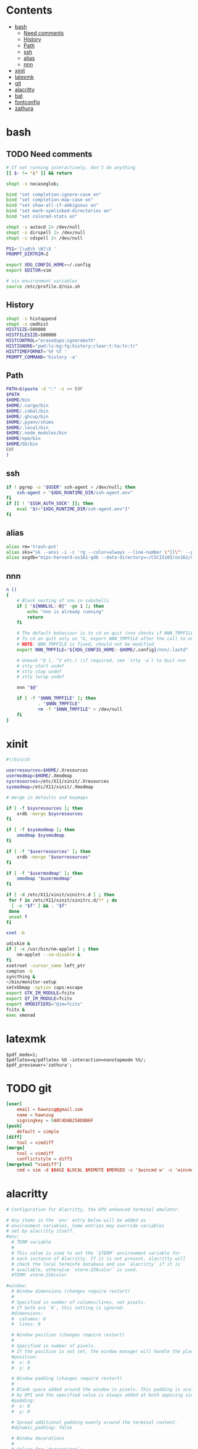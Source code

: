 #+PROPERTY: header-args    :mkdirp yes
* Contents
:PROPERTIES:
:TOC:      this
:END:
-  [[#bash][bash]]
  -  [[#need-comments][Need comments]]
  -  [[#history][History]]
  -  [[#path][Path]]
  -  [[#ssh][ssh]]
  -  [[#alias][alias]]
  -  [[#nnn][nnn]]
-  [[#xinit][xinit]]
-  [[#latexmk][latexmk]]
-  [[#git][git]]
-  [[#alacritty][alacritty]]
-  [[#bat][bat]]
-  [[#fontconfig][fontconfig]]
-  [[#zathura][zathura]]

* bash
:PROPERTIES:
:header-args: :tangle ~/.bashrc
:END:
** TODO Need comments
#+BEGIN_SRC sh
  # If not running interactively, don't do anything
  [[ $- != *i* ]] && return

  shopt -s nocaseglob;

  bind "set completion-ignore-case on"
  bind "set completion-map-case on"
  bind "set show-all-if-ambiguous on"
  bind "set mark-symlinked-directories on"
  bind "set colored-stats on"

  shopt -s autocd 2> /dev/null
  shopt -s dirspell 2> /dev/null
  shopt -s cdspell 2> /dev/null

  PS1='[\u@\h \W]\$ '
  PROMPT_DIRTRIM=2

  export XDG_CONFIG_HOME=~/.config
  export EDITOR=vim

  # nix environment variables
  source /etc/profile.d/nix.sh

#+END_SRC

** History
#+BEGIN_SRC sh
  shopt -s histappend
  shopt -s cmdhist
  HISTSIZE=500000
  HISTFILESIZE=500000
  HISTCONTROL="erasedups:ignoreboth"
  HISTIGNORE="pwd:ls:bg:fg:history:clear:t:ta:tn:tr"
  HISTTIMEFORMAT='%F %T '
  PROMPT_COMMAND='history -a'
#+END_SRC

** Path
#+BEGIN_SRC sh
  PATH=$(paste -d ":" -s << EOF
  $PATH
  $HOME/bin
  $HOME/.cargo/bin
  $HOME/.cabal/bin
  $HOME/.ghcup/bin
  $HOME/.pyenv/shims
  $HOME/.local/bin
  $HOME/.node_modules/bin
  $HOME/npm/bin
  $HOME/GO/bin
  EOF
  )
#+END_SRC

** ssh
#+BEGIN_SRC sh
  if ! pgrep -u "$USER" ssh-agent > /dev/null; then
      ssh-agent > "$XDG_RUNTIME_DIR/ssh-agent.env"
  fi
  if [[ ! "$SSH_AUTH_SOCK" ]]; then
      eval "$(<"$XDG_RUNTIME_DIR/ssh-agent.env")"
  fi
#+END_SRC

** alias
#+BEGIN_SRC sh
  alias rm='trash-put'
  alias sks="sk --ansi -i -c 'rg --color=always --line-number \"{}\"' --preview \"preview.sh {}\""
  alias osgdb="mips-harvard-os161-gdb --data-directory=~/CSCI5103/os161/mips-harvard-os161-gdb/pkg/mips-harvard-os161-gdb/usr/share/gdb/ kernel"
#+END_SRC

** nnn
#+BEGIN_SRC sh :tangle (if (executable-find "nnn") "~/.bashrc" "no")
  n ()
  {
      # Block nesting of nnn in subshells
      if [ "${NNNLVL:-0}" -ge 1 ]; then
          echo "nnn is already running"
          return
      fi

      # The default behaviour is to cd on quit (nnn checks if NNN_TMPFILE is set)
      # To cd on quit only on ^G, export NNN_TMPFILE after the call to nnn
      # NOTE: NNN_TMPFILE is fixed, should not be modified
      export NNN_TMPFILE="${XDG_CONFIG_HOME:-$HOME/.config}/nnn/.lastd"

      # Unmask ^Q (, ^V etc.) (if required, see `stty -a`) to Quit nnn
      # stty start undef
      # stty stop undef
      # stty lwrap undef

      nnn "$@"

      if [ -f "$NNN_TMPFILE" ]; then
              . "$NNN_TMPFILE"
              rm -f "$NNN_TMPFILE" > /dev/null
      fi
  }
#+END_SRC

* xinit
#+BEGIN_SRC sh :tangle ~/.xinitrc
  #!/bin/sh

  userresources=$HOME/.Xresources
  usermodmap=$HOME/.Xmodmap
  sysresources=/etc/X11/xinit/.Xresources
  sysmodmap=/etc/X11/xinit/.Xmodmap

  # merge in defaults and keymaps

  if [ -f $sysresources ]; then
      xrdb -merge $sysresources
  fi

  if [ -f $sysmodmap ]; then
      xmodmap $sysmodmap
  fi

  if [ -f "$userresources" ]; then
      xrdb -merge "$userresources"
  fi

  if [ -f "$usermodmap" ]; then
      xmodmap "$usermodmap"
  fi

  if [ -d /etc/X11/xinit/xinitrc.d ] ; then
   for f in /etc/X11/xinit/xinitrc.d/?* ; do
    [ -x "$f" ] && . "$f"
   done
   unset f
  fi

  xset -b

  udiskie &
  if [ -x /usr/bin/nm-applet ] ; then
      nm-applet --sm-disable &
  fi
  xsetroot -cursor_name left_ptr
  compton -b
  syncthing &
  ~/bin/monitor-setup
  setxkbmap -option caps:escape
  export GTK_IM_MODULE=fcitx
  export QT_IM_MODULE=fcitx
  export XMODIFIERS="@im=fcitx"
  fcitx &
  exec xmonad
#+END_SRC

* latexmk
#+BEGIN_SRC text :tangle ~/.latexmkrc
  $pdf_mode=1;
  $pdflatex=q/pdflatex %O -interaction=nonstopmode %S/;
  $pdf_previewer='zathura';
#+END_SRC

* TODO git
#+BEGIN_SRC conf :tangle ~/.gitconfig
  [user]
      email = hawnzug@gmail.com
      name = hawnzug
      signingkey = 6A0C4DAB258D8B6F
  [push]
      default = simple
  [diff]
      tool = vimdiff
  [merge]
      tool = vimdiff
      conflictstyle = diff3
  [mergetool "vimdiff"]
      cmd = vim -d $BASE $LOCAL $REMOTE $MERGED -c '$wincmd w' -c 'wincmd J'
#+END_SRC

* alacritty
#+BEGIN_SRC yaml :tangle ~/.config/alacritty/alacritty.yml
  # Configuration for Alacritty, the GPU enhanced terminal emulator.

  # Any items in the `env` entry below will be added as
  # environment variables. Some entries may override variables
  # set by alacritty itself.
  #env:
    # TERM variable
    #
    # This value is used to set the `$TERM` environment variable for
    # each instance of Alacritty. If it is not present, alacritty will
    # check the local terminfo database and use `alacritty` if it is
    # available, otherwise `xterm-256color` is used.
    #TERM: xterm-256color

  #window:
    # Window dimensions (changes require restart)
    #
    # Specified in number of columns/lines, not pixels.
    # If both are `0`, this setting is ignored.
    #dimensions:
    #  columns: 0
    #  lines: 0

    # Window position (changes require restart)
    #
    # Specified in number of pixels.
    # If the position is not set, the window manager will handle the placement.
    #position:
    #  x: 0
    #  y: 0

    # Window padding (changes require restart)
    #
    # Blank space added around the window in pixels. This padding is scaled
    # by DPI and the specified value is always added at both opposing sides.
    #padding:
    #  x: 0
    #  y: 0

    # Spread additional padding evenly around the terminal content.
    #dynamic_padding: false

    # Window decorations
    #
    # Values for `decorations`:
    #     - full: Borders and title bar
    #     - none: Neither borders nor title bar
    #
    # Values for `decorations` (macOS only):
    #     - transparent: Title bar, transparent background and title bar buttons
    #     - buttonless: Title bar, transparent background, but no title bar buttons
    #decorations: full

    # Startup Mode (changes require restart)
    #
    # Values for `startup_mode`:
    #   - Windowed
    #   - Maximized
    #   - Fullscreen
    #
    # Values for `startup_mode` (macOS only):
    #   - SimpleFullscreen
    #startup_mode: Windowed

    # Window title
    #title: Alacritty

    # Window class (Linux/BSD only):
    #class:
      # Application instance name
      #instance: Alacritty
      # General application class
      #general: Alacritty

    # GTK theme variant (Linux/BSD only)
    #
    # Override the variant of the GTK theme. Commonly supported values are `dark` and `light`.
    # Set this to `None` to use the default theme variant.
    #gtk_theme_variant: None

  #scrolling:
    # Maximum number of lines in the scrollback buffer.
    # Specifying '0' will disable scrolling.
    #history: 10000

    # Number of lines the viewport will move for every line scrolled when
    # scrollback is enabled (history > 0).
    #multiplier: 3

    # Scroll to the bottom when new text is written to the terminal.
    #auto_scroll: false

  # Spaces per Tab (changes require restart)
  #
  # This setting defines the width of a tab in cells.
  #
  # Some applications, like Emacs, rely on knowing about the width of a tab.
  # To prevent unexpected behavior in these applications, it's also required to
  # change the `it` value in terminfo when altering this setting.
  #tabspaces: 8

  # Font configuration
  font:
    # Normal (roman) font face
    normal:
      # Font family
      #
      # Default:
      #   - (macOS) Menlo
      #   - (Linux/BSD) monospace
      #   - (Windows) Consolas
      #family: monospace
      family: Iosevka Term Slab

      # The `style` can be specified to pick a specific face.
      #style: Regular

    # Bold font face
    bold:
      # Font family
      #
      # If the bold family is not specified, it will fall back to the
      # value specified for the normal font.
      #family: monospace
      family: Iosevka Term Slab

      # The `style` can be specified to pick a specific face.
      #style: Bold

    # Italic font face
    italic:
      # Font family
      #
      # If the italic family is not specified, it will fall back to the
      # value specified for the normal font.
      #family: monospace
      family: Iosevka Term Slab

      # The `style` can be specified to pick a specific face.
      #style: Italic

    # Bold italic font face
    bold_italic:
      # Font family
      #
      # If the bold italic family is not specified, it will fall back to the
      # value specified for the normal font.
      #family: monospace
      family: Iosevka Term Slab

      # The `style` can be specified to pick a specific face.
      #style: Bold Italic

    # Point size
    size: 14.0

    # Offset is the extra space around each character. `offset.y` can be thought of
    # as modifying the line spacing, and `offset.x` as modifying the letter spacing.
    #offset:
    #  x: 0
    #  y: 0

    # Glyph offset determines the locations of the glyphs within their cells with
    # the default being at the bottom. Increasing `x` moves the glyph to the right,
    # increasing `y` moves the glyph upwards.
    #glyph_offset:
    #  x: 0
    #  y: 0

    # Thin stroke font rendering (macOS only)
    #
    # Thin strokes are suitable for retina displays, but for non-retina screens
    # it is recommended to set `use_thin_strokes` to `false`
    #
    # macOS >= 10.14.x:
    #
    # If the font quality on non-retina display looks bad then set
    # `use_thin_strokes` to `true` and enable font smoothing by running the
    # following command:
    #   `defaults write -g CGFontRenderingFontSmoothingDisabled -bool NO`
    #
    # This is a global setting and will require a log out or restart to take
    # effect.
    #use_thin_strokes: true

  # If `true`, bold text is drawn using the bright color variants.
  #draw_bold_text_with_bright_colors: true

  # Colors (Tomorrow Night Bright)
  #colors:
    # Default colors
    #primary:
    #  background: '0x000000'
    #  foreground: '0xeaeaea'

      # Bright and dim foreground colors
      #
      # The dimmed foreground color is calculated automatically if it is not present.
      # If the bright foreground color is not set, or `draw_bold_text_with_bright_colors`
      # is `false`, the normal foreground color will be used.
      #dim_foreground: '0x9a9a9a'
      #bright_foreground: '0xffffff'

    # Cursor colors
    #
    # Colors which should be used to draw the terminal cursor. If these are unset,
    # the cursor color will be the inverse of the cell color.
    #cursor:
    #  text: '0x000000'
    #  cursor: '0xffffff'

    # Selection colors
    #
    # Colors which should be used to draw the selection area. If selection
    # background is unset, selection color will be the inverse of the cell colors.
    # If only text is unset the cell text color will remain the same.
    #selection:
    #  text: '0xeaeaea'
    #  background: '0x404040'

    # Normal colors
    #normal:
    #  black:   '0x000000'
    #  red:     '0xd54e53'
    #  green:   '0xb9ca4a'
    #  yellow:  '0xe6c547'
    #  blue:    '0x7aa6da'
    #  magenta: '0xc397d8'
    #  cyan:    '0x70c0ba'
    #  white:   '0xeaeaea'

    # Bright colors
    #bright:
    #  black:   '0x666666'
    #  red:     '0xff3334'
    #  green:   '0x9ec400'
    #  yellow:  '0xe7c547'
    #  blue:    '0x7aa6da'
    #  magenta: '0xb77ee0'
    #  cyan:    '0x54ced6'
    #  white:   '0xffffff'

    # Dim colors
    #
    # If the dim colors are not set, they will be calculated automatically based
    # on the `normal` colors.
    #dim:
    #  black:   '0x000000'
    #  red:     '0x8c3336'
    #  green:   '0x7a8530'
    #  yellow:  '0x97822e'
    #  blue:    '0x506d8f'
    #  magenta: '0x80638e'
    #  cyan:    '0x497e7a'
    #  white:   '0x9a9a9a'

    # Indexed Colors
    #
    # The indexed colors include all colors from 16 to 256.
    # When these are not set, they're filled with sensible defaults.
    #
    # Example:
    #   `- { index: 16, color: '0xff00ff' }`
    #
    #indexed_colors: []


  # Colors (Solarized Light)
  colors:
    # Default colors
    primary:
      background: '0xfdf6e3'
      foreground: '0x586e75'

    # Normal colors
    normal:
      black:   '0x002b36'
      red:     '0xdc322f'
      green:   '0x859900'
      yellow:  '0xb58900'
      blue:    '0x268bd2'
      magenta: '0x6c71c4'
      cyan:    '0x2aa198'
      white:   '0x93a1a1'

    # Bright colors
    bright:
      black:   '0x657b83'
      red:     '0xdc322f'
      green:   '0x859900'
      yellow:  '0xb58900'
      blue:    '0x268bd2'
      magenta: '0x6c71c4'
      cyan:    '0x2aa198'
      white:   '0xfdf6e3'

  # Visual Bell
  #
  # Any time the BEL code is received, Alacritty "rings" the visual bell. Once
  # rung, the terminal background will be set to white and transition back to the
  # default background color. You can control the rate of this transition by
  # setting the `duration` property (represented in milliseconds). You can also
  # configure the transition function by setting the `animation` property.
  #
  # Values for `animation`:
  #   - Ease
  #   - EaseOut
  #   - EaseOutSine
  #   - EaseOutQuad
  #   - EaseOutCubic
  #   - EaseOutQuart
  #   - EaseOutQuint
  #   - EaseOutExpo
  #   - EaseOutCirc
  #   - Linear
  #
  # Specifying a `duration` of `0` will disable the visual bell.
  #visual_bell:
  #  animation: EaseOutExpo
  #  duration: 0
  #  color: '0xffffff'

  # Background opacity
  #
  # Window opacity as a floating point number from `0.0` to `1.0`.
  # The value `0.0` is completely transparent and `1.0` is opaque.
  background_opacity: 0.9

  #selection:
    #semantic_escape_chars: ",│`|:\"' ()[]{}<>\t"

    # When set to `true`, selected text will be copied to the primary clipboard.
    #save_to_clipboard: false

  # Allow terminal applications to change Alacritty's window title.
  #dynamic_title: true

  #cursor:
    # Cursor style
    #
    # Values for `style`:
    #   - ▇ Block
    #   - _ Underline
    #   - | Beam
    #style: Block

    # If this is `true`, the cursor will be rendered as a hollow box when the
    # window is not focused.
    #unfocused_hollow: true

  # Live config reload (changes require restart)
  #live_config_reload: true

  # Shell
  #
  # You can set `shell.program` to the path of your favorite shell, e.g. `/bin/fish`.
  # Entries in `shell.args` are passed unmodified as arguments to the shell.
  #
  # Default:
  #   - (macOS) /bin/bash --login
  #   - (Linux/BSD) user login shell
  #   - (Windows) powershell
  #shell:
  #  program: /bin/bash
  #  args:
  #    - --login

  # Startup directory
  #
  # Directory the shell is started in. If this is unset, or `None`, the working
  # directory of the parent process will be used.
  #working_directory: None

  # WinPTY backend (Windows only)
  #
  # Alacritty defaults to using the newer ConPTY backend if it is available,
  # since it resolves a lot of bugs and is quite a bit faster. If it is not
  # available, the the WinPTY backend will be used instead.
  #
  # Setting this option to `true` makes Alacritty use the legacy WinPTY backend,
  # even if the ConPTY backend is available.
  #winpty_backend: false

  # Send ESC (\x1b) before characters when alt is pressed.
  #alt_send_esc: true

  #debug:
    # Display the time it takes to redraw each frame.
    #render_timer: false

    # Keep the log file after quitting Alacritty.
    #persistent_logging: false

    # Log level
    #
    # Values for `log_level`:
    #   - None
    #   - Error
    #   - Warn
    #   - Info
    #   - Debug
    #   - Trace
    #log_level: Warn

    # Print all received window events.
    #print_events: false

    # Record all characters and escape sequences as test data.
    #ref_test: false

  #mouse:
    # Click settings
    #
    # The `double_click` and `triple_click` settings control the time
    # alacritty should wait for accepting multiple clicks as one double
    # or triple click.
    #double_click: { threshold: 300 }
    #triple_click: { threshold: 300 }

    # If this is `true`, the cursor is temporarily hidden when typing.
    #hide_when_typing: false

    #url:
      # URL launcher
      #
      # This program is executed when clicking on a text which is recognized as a URL.
      # The URL is always added to the command as the last parameter.
      #
      # When set to `None`, URL launching will be disabled completely.
      #
      # Default:
      #   - (macOS) open
      #   - (Linux/BSD) xdg-open
      #   - (Windows) explorer
      #launcher:
      #  program: xdg-open
      #  args: []

      # URL modifiers
      #
      # These are the modifiers that need to be held down for opening URLs when clicking
      # on them. The available modifiers are documented in the key binding section.
      #modifiers: None

  # Mouse bindings
  #
  # Mouse bindings are specified as a list of objects, much like the key
  # bindings further below.
  #
  # Each mouse binding will specify a:
  #
  # - `mouse`:
  #
  #   - Middle
  #   - Left
  #   - Right
  #   - Numeric identifier such as `5`
  #
  # - `action` (see key bindings)
  #
  # And optionally:
  #
  # - `mods` (see key bindings)
  #mouse_bindings:
  #  - { mouse: Middle, action: PasteSelection }

  # Key bindings
  #
  # Key bindings are specified as a list of objects. For example, this is the
  # default paste binding:
  #
  # `- { key: V, mods: Control|Shift, action: Paste }`
  #
  # Each key binding will specify a:
  #
  # - `key`: Identifier of the key pressed
  #
  #    - A-Z
  #    - F1-F24
  #    - Key0-Key9
  #
  #    A full list with available key codes can be found here:
  #    https://docs.rs/glutin/*/glutin/event/enum.VirtualKeyCode.html#variants
  #
  #    Instead of using the name of the keys, the `key` field also supports using
  #    the scancode of the desired key. Scancodes have to be specified as a
  #    decimal number. This command will allow you to display the hex scancodes
  #    for certain keys:
  #
  #       `showkey --scancodes`.
  #
  # Then exactly one of:
  #
  # - `chars`: Send a byte sequence to the running application
  #
  #    The `chars` field writes the specified string to the terminal. This makes
  #    it possible to pass escape sequences. To find escape codes for bindings
  #    like `PageUp` (`"\x1b[5~"`), you can run the command `showkey -a` outside
  #    of tmux. Note that applications use terminfo to map escape sequences back
  #    to keys. It is therefore required to update the terminfo when changing an
  #    escape sequence.
  #
  # - `action`: Execute a predefined action
  #
  #   - Copy
  #   - Paste
  #   - PasteSelection
  #   - IncreaseFontSize
  #   - DecreaseFontSize
  #   - ResetFontSize
  #   - ScrollPageUp
  #   - ScrollPageDown
  #   - ScrollLineUp
  #   - ScrollLineDown
  #   - ScrollToTop
  #   - ScrollToBottom
  #   - ClearHistory
  #   - Hide
  #   - Minimize
  #   - Quit
  #   - ToggleFullscreen
  #   - SpawnNewInstance
  #   - ClearLogNotice
  #   - ReceiveChar
  #   - None
  #
  #   (macOS only):
  #   - ToggleSimpleFullscreen: Enters fullscreen without occupying another space
  #
  # - `command`: Fork and execute a specified command plus arguments
  #
  #    The `command` field must be a map containing a `program` string and an
  #    `args` array of command line parameter strings. For example:
  #       `{ program: "alacritty", args: ["-e", "vttest"] }`
  #
  # And optionally:
  #
  # - `mods`: Key modifiers to filter binding actions
  #
  #    - Command
  #    - Control
  #    - Option
  #    - Super
  #    - Shift
  #    - Alt
  #
  #    Multiple `mods` can be combined using `|` like this:
  #       `mods: Control|Shift`.
  #    Whitespace and capitalization are relevant and must match the example.
  #
  # - `mode`: Indicate a binding for only specific terminal reported modes
  #
  #    This is mainly used to send applications the correct escape sequences
  #    when in different modes.
  #
  #    - AppCursor
  #    - AppKeypad
  #    - Alt
  #
  #    A `~` operator can be used before a mode to apply the binding whenever
  #    the mode is *not* active, e.g. `~Alt`.
  #
  # Bindings are always filled by default, but will be replaced when a new
  # binding with the same triggers is defined. To unset a default binding, it can
  # be mapped to the `ReceiveChar` action. Alternatively, you can use `None` for
  # a no-op if you do not wish to receive input characters for that binding.
  key_bindings:
    # (Windows, Linux, and BSD only)
    - { key: N,        mods: Control|Shift, action: SpawnNewInstance }
    #- { key: V,        mods: Control|Shift, action: Paste            }
    #- { key: C,        mods: Control|Shift, action: Copy             }
    #- { key: Insert,   mods: Shift,         action: PasteSelection   }
    #- { key: Key0,     mods: Control,       action: ResetFontSize    }
    #- { key: Equals,   mods: Control,       action: IncreaseFontSize }
    #- { key: Add,      mods: Control,       action: IncreaseFontSize }
    #- { key: Subtract, mods: Control,       action: DecreaseFontSize }
    #- { key: Minus,    mods: Control,       action: DecreaseFontSize }

    # (Windows only)
    #- { key: Return,   mods: Alt,           action: ToggleFullscreen }

    # (macOS only)
    #- { key: Key0,   mods: Command,         action: ResetFontSize    }
    #- { key: Equals, mods: Command,         action: IncreaseFontSize }
    #- { key: Add,    mods: Command,         action: IncreaseFontSize }
    #- { key: Minus,  mods: Command,         action: DecreaseFontSize }
    #- { key: K,      mods: Command,         action: ClearHistory     }
    #- { key: K,      mods: Command,         chars: "\x0c"            }
    #- { key: V,      mods: Command,         action: Paste            }
    #- { key: C,      mods: Command,         action: Copy             }
    #- { key: H,      mods: Command,         action: Hide             }
    #- { key: M,      mods: Command,         action: Minimize         }
    #- { key: Q,      mods: Command,         action: Quit             }
    #- { key: W,      mods: Command,         action: Quit             }
    #- { key: F,      mods: Command|Control, action: ToggleFullscreen }

    #- { key: Paste,                    action: Paste                            }
    #- { key: Copy,                     action: Copy                             }
    #- { key: L,         mods: Control, action: ClearLogNotice                   }
    #- { key: L,         mods: Control, chars: "\x0c"                            }
    #- { key: PageUp,    mods: Shift,   action: ScrollPageUp,   mode: ~Alt       }
    #- { key: PageDown,  mods: Shift,   action: ScrollPageDown, mode: ~Alt       }
    #- { key: Home,      mods: Shift,   action: ScrollToTop,    mode: ~Alt       }
    #- { key: End,       mods: Shift,   action: ScrollToBottom, mode: ~Alt       }
#+END_SRC

* bat
Use a light theme instead of the default dark one.
#+BEGIN_SRC sh :tangle ~/.config/bat/config
--theme="GitHub"
#+END_SRC

* TODO fontconfig
#+BEGIN_SRC xml :tangle ~/.config/fontconfig/fonts.conf
  <?xml version="1.0"?>
  <!DOCTYPE fontconfig SYSTEM "fonts.dtd">
  <fontconfig>

      <its:rules xmlns:its="http://www.w3.org/2005/11/its" version="1.0">
          <its:translateRule translate="no" selector="/fontconfig/*[not(self::description)]"/>
      </its:rules>

      <description>Android Font Config</description>

  <!-- Font directory list -->

      <dir>/usr/share/fonts</dir>
      <dir>/usr/local/share/fonts</dir>
      <dir prefix="xdg">fonts</dir>
      <!-- the following element will be removed in the future -->
      <dir>~/.fonts</dir>


  <!-- 关闭内嵌点阵字体 -->
      <match target="font">
          <edit name="embeddedbitmap" mode="assign">
              <bool>false</bool>
          </edit>
      </match>

  <!-- 英文默认字体使用 Roboto 和 Noto Serif ,终端使用 DejaVu Sans Mono. -->
      <match>
          <test qual="any" name="family">
              <string>serif</string>
          </test>
          <edit name="family" mode="prepend" binding="strong">
              <string>Noto Serif</string>
          </edit>
      </match>
      <match target="pattern">
          <test qual="any" name="family">
              <string>sans-serif</string>
          </test>
          <edit name="family" mode="prepend" binding="strong">
              <string>Roboto</string>
          </edit>
      </match>
      <match target="pattern">
          <test qual="any" name="family">
              <string>monospace</string>
          </test>
          <edit name="family" mode="prepend" binding="strong">
              <string>Sarasa Mono SC</string>
          </edit>
      </match>


  <!-- 中文默认字体使用思源黑体和思源宋体,不使用　Noto Sans CJK SC 是因为这个字体会在特定情况下显示片假字. -->
      <match>
          <test name="lang" compare="contains">
              <string>zh</string>
          </test>
          <test name="family">
              <string>serif</string>
          </test>
          <edit name="family" mode="prepend">
              <string>Source Han Serif CN</string>
          </edit>
      </match>
      <match>
          <test name="lang" compare="contains">
              <string>zh</string>
          </test>
          <test name="family">
              <string>sans-serif</string>
          </test>
          <edit name="family" mode="prepend">
              <string>Source Han Sans CN</string>
          </edit>
      </match>
      <match>
          <test name="lang" compare="contains">
              <string>zh</string>
          </test>
          <test name="family">
              <string>monospace</string>
          </test>
          <edit name="family" mode="prepend">
              <string>Noto Sans Mono CJK SC</string>
          </edit>
      </match>

  <!--Windows & Linux Chinese fonts. -->
  <!--把所有常见的中文字体映射到思源黑体和思源宋体，这样当这些字体未安装时会使用思源黑体和思源宋体.
  解决特定程序指定使用某字体，并且在字体不存在情况下不会使用fallback字体导致中文显示不正常的情况. -->
      <match target="pattern">
          <test qual="any" name="family">
              <string>WenQuanYi Zen Hei</string>
          </test>
          <edit name="family" mode="assign" binding="same">
              <string>Source Han Sans CN</string>
          </edit>
      </match>
      <match target="pattern">
                  <test qual="any" name="family">
                          <string>WenQuanYi Micro Hei</string>
                  </test>
                  <edit name="family" mode="assign" binding="same">
                          <string>Source Han Sans CN</string>
                  </edit>
      </match>
          <match target="pattern">
                  <test qual="any" name="family">
                          <string>WenQuanYi Micro Hei Light</string>
                  </test>
                  <edit name="family" mode="assign" binding="same">
                          <string>Source Han Sans CN</string>
                  </edit>
          </match>
      <match target="pattern">
                  <test qual="any" name="family">
                          <string>Microsoft YaHei</string>
                  </test>
                  <edit name="family" mode="assign" binding="same">
                          <string>Source Han Sans CN</string>
                  </edit>
          </match>
          <match target="pattern">
                  <test qual="any" name="family">
                          <string>SimHei</string>
                  </test>
                  <edit name="family" mode="assign" binding="same">
                          <string>Source Han Sans CN</string>
                  </edit>
          </match>
          <match target="pattern">
                  <test qual="any" name="family">
                          <string>SimSun</string>
                  </test>
                  <edit name="family" mode="assign" binding="same">
                          <string>Source Han Serif CN</string>
                  </edit>
          </match>
          <match target="pattern">
                  <test qual="any" name="family">
                          <string>SimSun-18030</string>
                  </test>
                  <edit name="family" mode="assign" binding="same">
                          <string>Source Han Serif CN</string>
                  </edit>
          </match>


  <!--
    Load local system customization file
  -->
      <include ignore_missing="yes">conf.d</include>

  <!-- Font cache directory list -->

      <cachedir>/var/cache/fontconfig</cachedir>
      <cachedir prefix="xdg">fontconfig</cachedir>
      <!-- the following element will be removed in the future -->
      <cachedir>~/.fontconfig</cachedir>

      <config>
  <!--
    Rescan configuration every 30 seconds when FcFontSetList is called
   -->
          <rescan>
              <int>30</int>
          </rescan>
      </config>


  </fontconfig>
#+END_SRC

* zathura
#+BEGIN_SRC text :tangle ~/.config/zathura/zathurarc
  set selection-clipboard clipboard
  set font "Source Han Sans CN 18"
#+END_SRC

